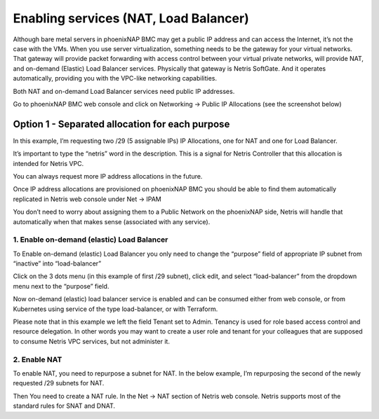 ######################################
Enabling services (NAT, Load Balancer)
######################################

Although bare metal servers in phoenixNAP BMC may get a public IP address and can access the Internet, it’s not the case with the VMs. When you use server virtualization, something needs to be the gateway for your virtual networks. That gateway will provide packet forwarding with access control between your virtual private networks, will provide NAT, and on-demand (Elastic) Load Balancer services. Physically that gateway is Netris SoftGate. And it operates automatically, providing you with the VPC-like networking capabilities.

Both NAT and on-demand Load Balancer services need public IP addresses.

Go to phoenixNAP BMC web console and click on Networking → Public IP Allocations (see the screenshot below)

Option 1 - Separated allocation for each purpose
================================================

In this example, I’m requesting two /29 (5 assignable IPs) IP Allocations, one for NAT and one for Load Balancer. 

It’s important to type the “netris” word in the description. This is a signal for Netris Controller that this allocation is intended for Netris VPC.

You can always request more IP address allocations in the future.

.. image:: /tutorials/images/phoenixnap-request-ip-allocation.png
    :align: center
    
Once IP address allocations are provisioned on phoenixNAP BMC you should be able to find them automatically replicated in Netris web console under Net → IPAM

.. image:: /tutorials/images/phoenixnap-netris-ipam-synced.png
    :align: center

You don’t need to worry about assigning them to a Public Network on the phoenixNAP side, Netris will handle that automatically when that makes sense (associated with any service).


1. Enable on-demand (elastic) Load Balancer
-------------------------------------------

To Enable on-demand (elastic) Load Balancer you only need to change the “purpose” field of appropriate IP subnet from “inactive” into “load-balancer”

Click on the 3 dots menu (in this example of first /29 subnet), click edit, and select “load-balancer” from the dropdown menu next to the “purpose” field.

.. image:: /tutorials/images/phoenixnap-netris-ipam-lb-purpose.png
    :align: center

Now on-demand (elastic) load balancer service is enabled and can be consumed either from web console, or from Kubernetes using service of the type load-balancer, or with Terraform.

Please note that in this example we left the field Tenant set to Admin. Tenancy is used for role based access control and resource delegation. In other words you may want to create a user role and tenant for your colleagues that are supposed to consume Netris VPC services, but not administer it. 

   
2. Enable NAT
-------------

To enable NAT, you need to repurpose a subnet for NAT. In the below example, I’m repurposing the second of the newly requested /29 subnets for NAT.

.. image:: /tutorials/images/phoenixnap-netris-ipam-nat-purpose.png
    :align: center

Then You need to create a NAT rule. In the Net → NAT section of Netris web console. Netris supports most of the standard rules for SNAT and DNAT.

